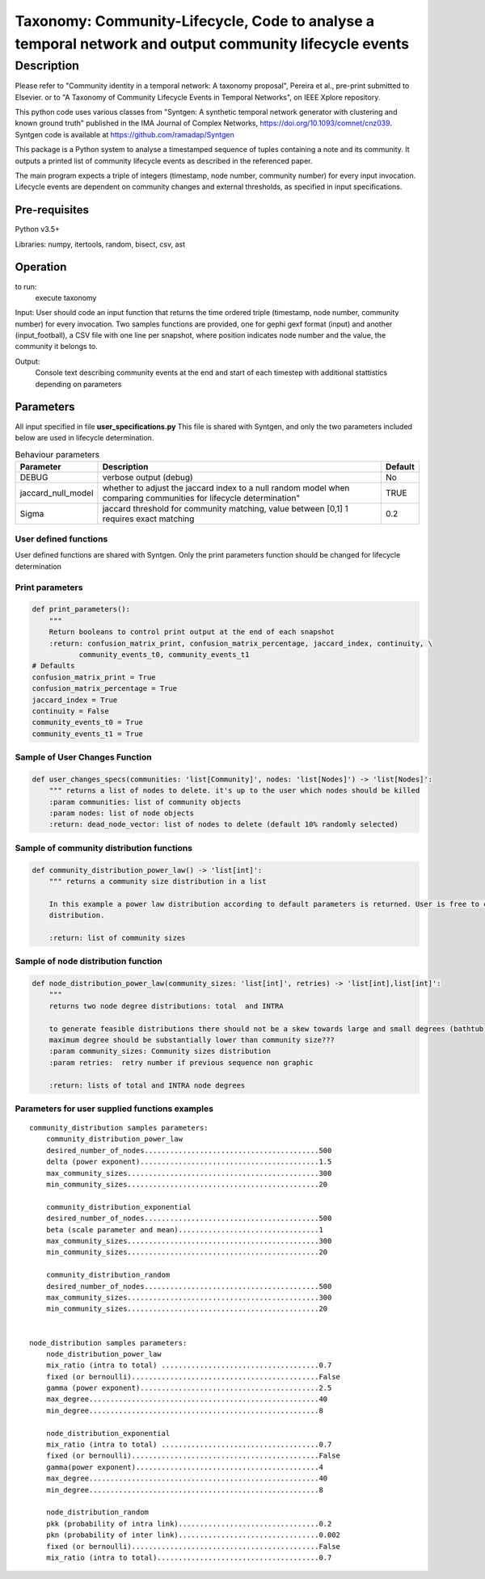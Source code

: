 *******************************************************************************************************
Taxonomy: Community-Lifecycle, Code to analyse a temporal network and output community lifecycle events
*******************************************************************************************************

Description
#############
Please refer to "Community identity in a temporal network: A taxonomy proposal", Pereira et al., pre-print submitted to Elsevier.
or to "A Taxonomy of Community Lifecycle Events in Temporal Networks", on IEEE Xplore repository.

This python code uses various classes from "Syntgen: A synthetic temporal network generator with clustering and known ground truth"  published in the IMA Journal of Complex Networks, https://doi.org/10.1093/comnet/cnz039. Syntgen code is available at https://github.com/ramadap/Syntgen

This package is a Python system to analyse a timestamped sequence of tuples containing a note and its community.
It outputs a printed list of community lifecycle events as described in the referenced paper. 

The main program expects a triple of integers (timestamp, node number, community number) for every input invocation. 
Lifecycle events are dependent on community changes and external thresholds, as specified in input specifications.  

Pre-requisites
==============
Python v3.5+

Libraries: numpy, itertools, random, bisect, csv, ast

Operation
==========
to run:
    execute taxonomy


Input:
User should code an input function that returns the time ordered triple (timestamp, node number, community number) for every invocation. 
Two samples functions are provided, one for gephi gexf format (input) and another (input_football), a CSV file with one line per snapshot, where position indicates node number and the value, the community it belongs to. 


Output:
	Console text describing community events at the end and start of each timestep with additional stattistics depending on parameters 


Parameters
=============

All input specified in file **user_specifications.py**
This file is shared with Syntgen, and only the two parameters included below are used in lifecycle determination. 

.. csv-table:: Behaviour parameters
   :header: "Parameter", "Description", "Default"
   :widths: 15, 100, 10

    "DEBUG",verbose output (debug),No
    "jaccard_null_model",whether to adjust the jaccard index to a null random model when comparing communities for lifecycle determination",TRUE
    "Sigma","jaccard threshold for community matching, value between [0,1] 1 requires exact matching",0.2

User defined functions
***********************

User defined functions are shared with Syntgen. Only the print parameters function should be changed for lifecycle determination 

Print parameters
*********************************************************
.. code:: python

    def print_parameters():
        """
        Return booleans to control print output at the end of each snapshot
        :return: confusion_matrix_print, confusion_matrix_percentage, jaccard_index, continuity, \
               community_events_t0, community_events_t1
    # Defaults
    confusion_matrix_print = True
    confusion_matrix_percentage = True
    jaccard_index = True
    continuity = False
    community_events_t0 = True
    community_events_t1 = True


Sample of User Changes Function
*******************************
.. code:: python

    def user_changes_specs(communities: 'list[Community]', nodes: 'list[Nodes]') -> 'list[Nodes]':
        """ returns a list of nodes to delete. it's up to the user which nodes should be killed
        :param communities: list of community objects
        :param nodes: list of node objects
        :return: dead_node_vector: list of nodes to delete (default 10% randomly selected)

Sample of community distribution functions
*******************************************
.. code:: python

    def community_distribution_power_law() -> 'list[int]':
        """ returns a community size distribution in a list

        In this example a power law distribution according to default parameters is returned. User is free to code it's own
        distribution.

        :return: list of community sizes

Sample of node distribution function
************************************
.. code:: python

    def node_distribution_power_law(community_sizes: 'list[int]', retries) -> 'list[int],list[int]':
        """
        returns two node degree distributions: total  and INTRA

        to generate feasible distributions there should not be a skew towards large and small degrees (bathtub)
        maximum degree should be substantially lower than community size???
        :param community_sizes: Community sizes distribution
        :param retries:  retry number if previous sequence non graphic

        :return: lists of total and INTRA node degrees


Parameters for user supplied functions examples
***********************************************
.. parsed-literal::

    community_distribution samples parameters:
	community_distribution_power_law
	desired_number_of_nodes.........................................500
	delta (power exponent)..........................................1.5
	max_community_sizes.............................................300
	min_community_sizes.............................................20

	community_distribution_exponential
	desired_number_of_nodes.........................................500
	beta (scale parameter and mean).................................1
	max_community_sizes.............................................300
	min_community_sizes.............................................20

	community_distribution_random
	desired_number_of_nodes.........................................500
	max_community_sizes.............................................300
	min_community_sizes.............................................20


    node_distribution samples parameters:
	node_distribution_power_law
	mix_ratio (intra to total) .....................................0.7
	fixed (or bernoulli)............................................False
	gamma (power exponent)..........................................2.5
	max_degree......................................................40
	min_degree......................................................8

	node_distribution_exponential
	mix_ratio (intra to total) .....................................0.7
	fixed (or bernoulli)............................................False
	gamma(power exponent)...........................................4
	max_degree......................................................40
	min_degree......................................................8

	node_distribution_random
	pkk (probability of intra link).................................0.2
	pkn (probability of inter link).................................0.002
	fixed (or bernoulli)............................................False
	mix_ratio (intra to total)......................................0.7

